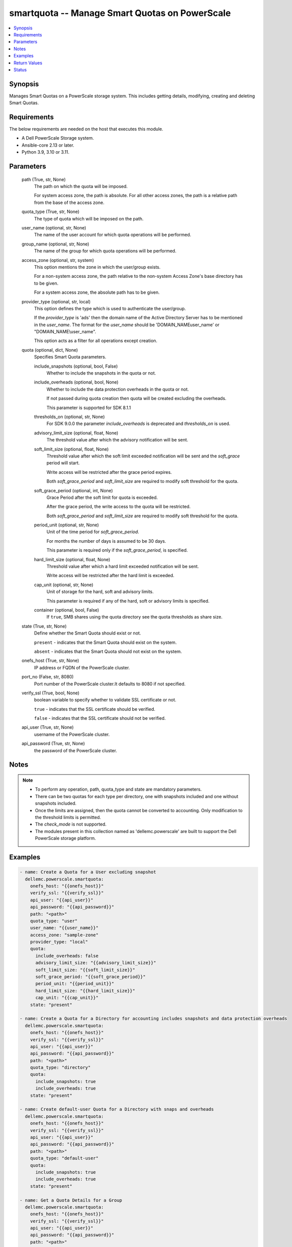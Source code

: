 .. _smartquota_module:


smartquota -- Manage Smart Quotas on PowerScale
===============================================

.. contents::
   :local:
   :depth: 1


Synopsis
--------

Manages Smart Quotas on a PowerScale storage system. This includes getting details, modifying, creating and deleting Smart Quotas.



Requirements
------------
The below requirements are needed on the host that executes this module.

- A Dell PowerScale Storage system.
- Ansible-core 2.13 or later.
- Python 3.9, 3.10 or 3.11.



Parameters
----------

  path (True, str, None)
    The path on which the quota will be imposed.

    For system access zone, the path is absolute. For all other access zones, the path is a relative path from the base of the access zone.


  quota_type (True, str, None)
    The type of quota which will be imposed on the path.


  user_name (optional, str, None)
    The name of the user account for which quota operations will be performed.


  group_name (optional, str, None)
    The name of the group for which quota operations will be performed.


  access_zone (optional, str, system)
    This option mentions the zone in which the user/group exists.

    For a non-system access zone, the path relative to the non-system Access Zone's base directory has to be given.

    For a system access zone, the absolute path has to be given.


  provider_type (optional, str, local)
    This option defines the type which is used to authenticate the user/group.

    If the *provider_type* is 'ads' then the domain name of the Active Directory Server has to be mentioned in the *user_name*. The format for the *user_name* should be 'DOMAIN_NAME\user_name' or "DOMAIN_NAME\\user_name".

    This option acts as a filter for all operations except creation.


  quota (optional, dict, None)
    Specifies Smart Quota parameters.


    include_snapshots (optional, bool, False)
      Whether to include the snapshots in the quota or not.


    include_overheads (optional, bool, None)
      Whether to include the data protection overheads in the quota or not.

      If not passed during quota creation then quota will be created excluding the overheads.

      This parameter is supported for SDK 8.1.1


    thresholds_on (optional, str, None)
      For SDK 9.0.0 the parameter *include_overheads* is deprecated and *thresholds_on* is used.


    advisory_limit_size (optional, float, None)
      The threshold value after which the advisory notification will be sent.


    soft_limit_size (optional, float, None)
      Threshold value after which the soft limit exceeded notification will be sent and the *soft_grace* period will start.

      Write access will be restricted after the grace period expires.

      Both *soft_grace_period* and *soft_limit_size* are required to modify soft threshold for the quota.


    soft_grace_period (optional, int, None)
      Grace Period after the soft limit for quota is exceeded.

      After the grace period, the write access to the quota will be restricted.

      Both *soft_grace_period* and *soft_limit_size* are required to modify soft threshold for the quota.


    period_unit (optional, str, None)
      Unit of the time period for *soft_grace_period*.

      For months the number of days is assumed to be 30 days.

      This parameter is required only if the *soft_grace_period*, is specified.


    hard_limit_size (optional, float, None)
      Threshold value after which a hard limit exceeded notification will be sent.

      Write access will be restricted after the hard limit is exceeded.


    cap_unit (optional, str, None)
      Unit of storage for the hard, soft and advisory limits.

      This parameter is required if any of the hard, soft or advisory limits is specified.


    container (optional, bool, False)
      If ``true``, SMB shares using the quota directory see the quota thresholds as share size.



  state (True, str, None)
    Define whether the Smart Quota should exist or not.

    ``present`` - indicates that the Smart Quota should exist on the system.

    ``absent`` - indicates that the Smart Quota should not exist on the system.


  onefs_host (True, str, None)
    IP address or FQDN of the PowerScale cluster.


  port_no (False, str, 8080)
    Port number of the PowerScale cluster.It defaults to 8080 if not specified.


  verify_ssl (True, bool, None)
    boolean variable to specify whether to validate SSL certificate or not.

    ``true`` - indicates that the SSL certificate should be verified.

    ``false`` - indicates that the SSL certificate should not be verified.


  api_user (True, str, None)
    username of the PowerScale cluster.


  api_password (True, str, None)
    the password of the PowerScale cluster.





Notes
-----

.. note::
   - To perform any operation, path, quota_type and state are mandatory parameters.
   - There can be two quotas for each type per directory, one with snapshots included and one without snapshots included.
   - Once the limits are assigned, then the quota cannot be converted to accounting. Only modification to the threshold limits is permitted.
   - The *check_mode* is not supported.
   - The modules present in this collection named as 'dellemc.powerscale' are built to support the Dell PowerScale storage platform.




Examples
--------

.. code-block:: yaml+jinja

    
      - name: Create a Quota for a User excluding snapshot
        dellemc.powerscale.smartquota:
          onefs_host: "{{onefs_host}}"
          verify_ssl: "{{verify_ssl}}"
          api_user: "{{api_user}}"
          api_password: "{{api_password}}"
          path: "<path>"
          quota_type: "user"
          user_name: "{{user_name}}"
          access_zone: "sample-zone"
          provider_type: "local"
          quota:
            include_overheads: false
            advisory_limit_size: "{{advisory_limit_size}}"
            soft_limit_size: "{{soft_limit_size}}"
            soft_grace_period: "{{soft_grace_period}}"
            period_unit: "{{period_unit}}"
            hard_limit_size: "{{hard_limit_size}}"
            cap_unit: "{{cap_unit}}"
          state: "present"

      - name: Create a Quota for a Directory for accounting includes snapshots and data protection overheads
        dellemc.powerscale.smartquota:
          onefs_host: "{{onefs_host}}"
          verify_ssl: "{{verify_ssl}}"
          api_user: "{{api_user}}"
          api_password: "{{api_password}}"
          path: "<path>"
          quota_type: "directory"
          quota:
            include_snapshots: true
            include_overheads: true
          state: "present"

      - name: Create default-user Quota for a Directory with snaps and overheads
        dellemc.powerscale.smartquota:
          onefs_host: "{{onefs_host}}"
          verify_ssl: "{{verify_ssl}}"
          api_user: "{{api_user}}"
          api_password: "{{api_password}}"
          path: "<path>"
          quota_type: "default-user"
          quota:
            include_snapshots: true
            include_overheads: true
          state: "present"

      - name: Get a Quota Details for a Group
        dellemc.powerscale.smartquota:
          onefs_host: "{{onefs_host}}"
          verify_ssl: "{{verify_ssl}}"
          api_user: "{{api_user}}"
          api_password: "{{api_password}}"
          path: "<path>"
          quota_type: "group"
          group_name: "{{user_name}}"
          access_zone: "sample-zone"
          provider_type: "local"
          quota:
            include_snapshots: true
          state: "present"

      - name: Update Quota for a User
        dellemc.powerscale.smartquota:
          onefs_host: "{{onefs_host}}"
          verify_ssl: "{{verify_ssl}}"
          api_user: "{{api_user}}"
          api_password: "{{api_password}}"
          path: "<path>"
          quota_type: "user"
          user_name: "{{user_name}}"
          access_zone: "sample-zone"
          provider_type: "local"
          quota:
            include_snapshots: true
            include_overheads: true
            advisory_limit_size: "{{new_advisory_limit_size}}"
            hard_limit_size: "{{new_hard_limit_size}}"
            cap_unit: "{{cap_unit}}"
          state: "present"

      - name: Modify Soft Limit and Grace period of default-user Quota
        dellemc.powerscale.smartquota:
          onefs_host: "{{onefs_host}}"
          verify_ssl: "{{verify_ssl}}"
          api_user: "{{api_user}}"
          api_password: "{{api_password}}"
          path: "<path>"
          quota_type: "default-user"
          access_zone: "sample-zone"
          quota:
            include_snapshots: true
            include_overheads: true
            soft_limit_size: "{{soft_limit_size}}"
            cap_unit: "{{cap_unit}}"
            soft_grace_period: "{{soft_grace_period}}"
            period_unit: "{{period_unit}}"
          state: "present"

      - name: Delete a Quota for a Directory
        dellemc.powerscale.smartquota:
          onefs_host: "{{onefs_host}}"
          verify_ssl: "{{verify_ssl}}"
          api_user: "{{api_user}}"
          api_password: "{{api_password}}"
          path: "<path>"
          quota_type: "directory"
          quota:
            include_snapshots: true
          state: "absent"

      - name: Delete Quota for a default-group
        dellemc.powerscale.smartquota:
          onefs_host: "{{onefs_host}}"
          verify_ssl: "{{verify_ssl}}"
          api_user: "{{api_user}}"
          api_password: "{{api_password}}"
          path: "<path>"
          quota_type: "default-group"
          quota:
            include_snapshots: true
          state: "absent"



Return Values
-------------

changed (always, bool, True)
  Whether or not the resource has changed.


quota_details (When Quota exists., complex, )
  The quota details.


  id (, str, 2nQKAAEAAAAAAAAAAAAAQIMCAAAAAAAA)
    The ID of the Quota.


  enforced (, bool, True)
    Whether the limits are enforced on Quota or not.


  container (, bool, True)
    If ``true``, SMB shares using the quota directory see the quota thresholds as share size.


  thresholds (, dict, {'advisory': 3221225472, 'advisory(GB)': '3.0', 'advisory_exceeded': False, 'advisory_last_exceeded': 0, 'hard': 6442450944, 'hard(GB)': '6.0', 'hard_exceeded': False, 'hard_last_exceeded': 0, 'soft': 5368709120, 'soft(GB)': '5.0', 'soft_exceeded': False, 'soft_grace': 3024000, 'soft_last_exceeded': 0})
    Includes information about all the limits imposed on quota. The limits are mentioned in bytes and *soft_grace* is in seconds.


  type (, str, directory)
    The type of Quota.


  usage (, dict, {'inodes': 1, 'logical': 0, 'physical': 2048})
    The Quota usage.






Status
------





Authors
~~~~~~~

- P Srinivas Rao (@srinivas-rao5) <ansible.team@dell.com>

